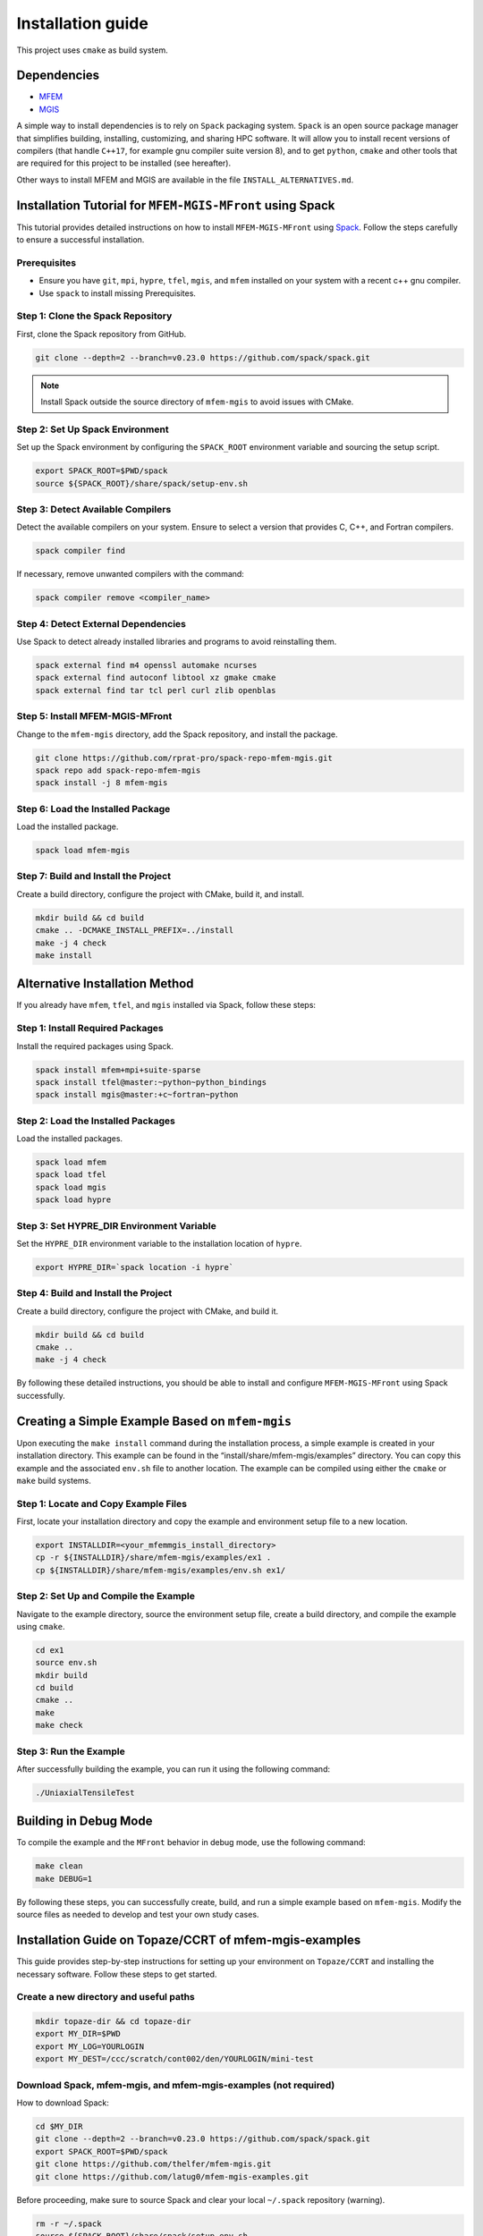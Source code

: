 ==================
Installation guide
==================

This project uses ``cmake`` as build system.

Dependencies
------------

- `MFEM <https://mfem.org/>`_
-  `MGIS <https://github.com/thelfer/MFrontGenericInterfaceSupport>`_

A simple way to install dependencies is to rely on ``Spack`` packaging
system. ``Spack`` is an open source package
manager that simplifies building, installing, customizing, and sharing
HPC software. It will allow you to install recent versions of compilers
(that handle ``C++17``, for example gnu compiler suite version 8), and
to get ``python``, ``cmake`` and other tools that are required for this
project to be installed (see hereafter).

Other ways to install MFEM and MGIS are available in the file
``INSTALL_ALTERNATIVES.md``.

Installation Tutorial for ``MFEM-MGIS-MFront`` using Spack
----------------------------------------------------------

This tutorial provides detailed instructions on how to install
``MFEM-MGIS-MFront`` using `Spack <https://spack.io/>`_. Follow the
steps carefully to ensure a successful installation.

Prerequisites
^^^^^^^^^^^^^

- Ensure you have ``git``, ``mpi``, ``hypre``, ``tfel``, ``mgis``, and ``mfem`` installed on your system with a recent c++ gnu compiler.
- Use ``spack`` to install missing Prerequisites.

Step 1: Clone the Spack Repository
^^^^^^^^^^^^^^^^^^^^^^^^^^^^^^^^^^

First, clone the Spack repository from GitHub.

.. code:: sh

   git clone --depth=2 --branch=v0.23.0 https://github.com/spack/spack.git

.. note::

  Install Spack outside the source directory of ``mfem-mgis`` to avoid issues with CMake.

Step 2: Set Up Spack Environment
^^^^^^^^^^^^^^^^^^^^^^^^^^^^^^^^

Set up the Spack environment by configuring the ``SPACK_ROOT``
environment variable and sourcing the setup script.

.. code:: sh

   export SPACK_ROOT=$PWD/spack
   source ${SPACK_ROOT}/share/spack/setup-env.sh

Step 3: Detect Available Compilers
^^^^^^^^^^^^^^^^^^^^^^^^^^^^^^^^^^

Detect the available compilers on your system. Ensure to select a
version that provides C, C++, and Fortran compilers.

.. code:: sh

   spack compiler find

If necessary, remove unwanted compilers with the command:

.. code:: sh

   spack compiler remove <compiler_name>

Step 4: Detect External Dependencies
^^^^^^^^^^^^^^^^^^^^^^^^^^^^^^^^^^^^

Use Spack to detect already installed libraries and programs to avoid
reinstalling them.

.. code:: sh

   spack external find m4 openssl automake ncurses
   spack external find autoconf libtool xz gmake cmake
   spack external find tar tcl perl curl zlib openblas

Step 5: Install MFEM-MGIS-MFront
^^^^^^^^^^^^^^^^^^^^^^^^^^^^^^^^

Change to the ``mfem-mgis`` directory, add the Spack repository, and
install the package.

.. code:: sh

   git clone https://github.com/rprat-pro/spack-repo-mfem-mgis.git
   spack repo add spack-repo-mfem-mgis
   spack install -j 8 mfem-mgis

Step 6: Load the Installed Package
^^^^^^^^^^^^^^^^^^^^^^^^^^^^^^^^^^

Load the installed package.

.. code:: sh

   spack load mfem-mgis

Step 7: Build and Install the Project
^^^^^^^^^^^^^^^^^^^^^^^^^^^^^^^^^^^^^

Create a build directory, configure the project with CMake, build it,
and install.

.. code:: sh

   mkdir build && cd build
   cmake .. -DCMAKE_INSTALL_PREFIX=../install
   make -j 4 check
   make install

Alternative Installation Method
-------------------------------

If you already have ``mfem``, ``tfel``, and ``mgis`` installed via
Spack, follow these steps:

Step 1: Install Required Packages
^^^^^^^^^^^^^^^^^^^^^^^^^^^^^^^^^

Install the required packages using Spack.

.. code:: sh

   spack install mfem+mpi+suite-sparse
   spack install tfel@master:~python~python_bindings
   spack install mgis@master:+c~fortran~python

Step 2: Load the Installed Packages
^^^^^^^^^^^^^^^^^^^^^^^^^^^^^^^^^^^

Load the installed packages.

.. code:: sh

   spack load mfem
   spack load tfel
   spack load mgis
   spack load hypre

Step 3: Set HYPRE_DIR Environment Variable
^^^^^^^^^^^^^^^^^^^^^^^^^^^^^^^^^^^^^^^^^^

Set the ``HYPRE_DIR`` environment variable to the installation location
of ``hypre``.

.. code:: sh

   export HYPRE_DIR=`spack location -i hypre`

Step 4: Build and Install the Project
^^^^^^^^^^^^^^^^^^^^^^^^^^^^^^^^^^^^^

Create a build directory, configure the project with CMake, and build
it.

.. code:: sh

   mkdir build && cd build
   cmake ..
   make -j 4 check

By following these detailed instructions, you should be able to install
and configure ``MFEM-MGIS-MFront`` using Spack successfully.

Creating a Simple Example Based on ``mfem-mgis``
------------------------------------------------

Upon executing the ``make install`` command during the installation
process, a simple example is created in your installation directory.
This example can be found in the “install/share/mfem-mgis/examples”
directory. You can copy this example and the associated ``env.sh`` file
to another location. The example can be compiled using either the
``cmake`` or ``make`` build systems.

Step 1: Locate and Copy Example Files
^^^^^^^^^^^^^^^^^^^^^^^^^^^^^^^^^^^^^

First, locate your installation directory and copy the example and
environment setup file to a new location.

.. code:: sh

   export INSTALLDIR=<your_mfemmgis_install_directory>
   cp -r ${INSTALLDIR}/share/mfem-mgis/examples/ex1 .
   cp ${INSTALLDIR}/share/mfem-mgis/examples/env.sh ex1/

Step 2: Set Up and Compile the Example
^^^^^^^^^^^^^^^^^^^^^^^^^^^^^^^^^^^^^^

Navigate to the example directory, source the environment setup file,
create a build directory, and compile the example using ``cmake``.

.. code:: sh

   cd ex1
   source env.sh
   mkdir build
   cd build
   cmake ..
   make
   make check

Step 3: Run the Example
^^^^^^^^^^^^^^^^^^^^^^^

After successfully building the example, you can run it using the
following command:

.. code:: sh

   ./UniaxialTensileTest

Building in Debug Mode
----------------------

To compile the example and the ``MFront`` behavior in debug mode, use
the following command:

.. code:: sh

   make clean
   make DEBUG=1

By following these steps, you can successfully create, build, and run a
simple example based on ``mfem-mgis``. Modify the source files as needed
to develop and test your own study cases.



Installation Guide on Topaze/CCRT of mfem-mgis-examples
-------------------------------------------------------

This guide provides step-by-step instructions for setting up your
environment on ``Topaze/CCRT`` and installing the necessary software. Follow
these steps to get started.

Create a new directory and useful paths
^^^^^^^^^^^^^^^^^^^^^^^^^^^^^^^^^^^^^^^

.. code-block:: bash

   mkdir topaze-dir && cd topaze-dir
   export MY_DIR=$PWD
   export MY_LOG=YOURLOGIN
   export MY_DEST=/ccc/scratch/cont002/den/YOURLOGIN/mini-test

Download Spack, mfem-mgis, and mfem-mgis-examples (not required)
^^^^^^^^^^^^^^^^^^^^^^^^^^^^^^^^^^^^^^^^^^^^^^^^^^^^^^^^^^^^^^^^

How to download Spack:

.. code-block:: bash

   cd $MY_DIR
   git clone --depth=2 --branch=v0.23.0 https://github.com/spack/spack.git
   export SPACK_ROOT=$PWD/spack
   git clone https://github.com/thelfer/mfem-mgis.git
   git clone https://github.com/latug0/mfem-mgis-examples.git

Before proceeding, make sure to source Spack and clear your local ``~/.spack`` repository (warning).


.. code-block:: bash

   rm -r ~/.spack
   source ${SPACK_ROOT}/share/spack/setup-env.sh

Create a Spack Mirror on Your Machine (Local)
^^^^^^^^^^^^^^^^^^^^^^^^^^^^^^^^^^^^^^^^^^^^^

Firstly, you need to get the mfem-mgis spack repository.

.. code-block:: bash

   git clone https://github.com/rprat-pro/spack-repo-mfem-mgis.git
   spack repo add $PWD/spack-repo-mfem-mgis

Now, you will create a ``spack`` mirror and a boostrap directory. 

.. code-block:: bash

   spack bootstrap mirror --binary-packages my_bootstrap
   spack mirror create -d mirror-mfem-mgis -D mfem-mgis

It’s possible that you will need some packages in your mirror, you can
specify them with the following command:

.. code-block:: bash

   spack mirror create -d mirror-mfem-mgis -D mfem-mgis zlib ca-certificates-mozilla zlib-ng util-macros pkgconf findutils libpciaccess libedit libxcrypt bison libevent numactl

**Copy Data to Topaze**

You’ll need to copy the following files to Topaze: 

- spack spack 
- mfem-mgis 
- mfem-mgis-example

Create an archive for these files:

.. code-block:: bash

   cd $MY_DIR
   tar cvf archive.tar.gz mfem-mgis/ mfem-mgis-examples/ mirror-mfem-mgis/ spack/ my_bootstrap/ spack-repo-mfem-mgis/
   scp archive.tar.gz $MY_LOG@topaze.ccc.cea.fr:$MY_DEST/

**Load Topaze modules**

Log on ``Topaze``:

.. code-block:: bash

   ssh -Y $MY_LOG@topaze.ccc.cea.fr

Load the required modules on Topaze:

.. code-block:: bash

   module load gnu/11.1.0
   module load mpi

Install mfem-mgis on Topaze
^^^^^^^^^^^^^^^^^^^^^^^^^^^

Note that the installation is performed in your scratch directory, and
files are automatically removed after 3 months.

**Setup spack**

.. code-block:: bash

   cd $MY_DEST
   tar xvf archive.tar.gz
   source $PWD/spack/share/spack/setup-env.sh
   spack bootstrap reset -y
   spack bootstrap add --scope=site --trust local-binaries $PWD/my_bootstrap/metadata/binaries/
   spack bootstrap add --scope=site --trust local-sources $PWD/my_bootstrap/metadata/sources/
   spack bootstrap disable --scope=site github-actions-v0.5
   spack bootstrap disable --scope=site github-actions-v0.6
   spack bootstrap disable --scope=site spack-install
   spack bootstrap root $PWD/spack/bootstrap
   spack repo add spack-repo-mfem-mgis/
   spack bootstrap now
   spack bootstrap status

**Export SPACK Variables**

To use ``MFront``, you need to export some ``SPACK`` variables. Please execute
the following commands:

.. code-block:: bash

   export CC='gcc'
   export CXX='g++'
   export FC='mpifort'
   export OMPI_CC='gcc'
   export OMPI_CXX='g++'
   export OMPI_FC='gfortran'

**Install MFEM-MGIS**

.. code-block:: bash

   spack repo add $PWD/spack-repo-mfem-mgis
   spack mirror add MMM $PWD/mirror-mfem-mgis/

**Run installation**

.. code-block:: bash

   module load gnu/12.3.0 mpi hwloc cmake
   spack compiler find
   spack external find hwloc
   spack external find cmake
   spack external find openssh
   spack external find openmpi
   spack install mfem-mgis%gcc@12.3.0

Install MFEM-MGIS-example on Topaze
^^^^^^^^^^^^^^^^^^^^^^^^^^^^^^^^^^^

Follow these steps to install mfem-mgis-example on Topaze:

.. code-block:: bash

   cd mfem-mgis-example
   mkdir build && cd build
   spack load mfem-mgis
   export MFEMMGIS_DIR=`spack location -i mfem-mgis`/share/mfem-mgis/cmake/
   cmake ..
   make -j 10
   ctest

**How to run an example (ex8)**

There are two ways to run an example, such as ex8:

Using ccc_mprun
^^^^^^^^^^^^^^^

To run an example using ccc_mprun with 1024 processes and 1 core per process (-m access to other filesystem, -T time), execute the following command:

.. code-block:: bash

   ccc_mprun -n 1024 -c 1 -m work,store,scratch -T 84000 -pmilan ./uniaxial-elastic

Using ccc_msub
^^^^^^^^^^^^^^


Here's an example of a `run.batch` job submission file to run a VER simulation on 4096 MPI processes on the partition named milan for 84000 seconds. 

.. code-block:: bash

  #!/bin/bash
  #MSUB -r ver
  #MSUB -n 4096
  #MSUB -c 1
  #MSUB -T 86400
  #MSUB -o ver_4096_%I.o
  #MSUB -e ver_4096_%I.e
  #MSUB -q milan
  #MSUB -m scratch,work

  module load gnu/13.2.0 mpi/openmpi/4.0.5 cmake/3.29.6
  export OMP_NUM_THREADS=1
  set -x
  ccc_mprun ./ex7 -m ../par-mesh/mesh-4096. -o 1 -r 2 --post-processing 0

Then, to submit the job:

.. code-block:: bash
  
  ccc_msub run.batch


Troubleshooting
^^^^^^^^^^^^^^^

If you encounter ``Spack`` errors due to missing packages, consider the following possibilities:

Two possibilities:

- Check if the package is already installed on Topaze by running:**

.. code-block:: bash

  spack external find your-package

If the package is found, you can use it directly.

- If the package is not installed on ``Topaze``, you can add its sources to your mirror directory. If you are using an SSHFS mount, you can complete your mirror by executing the following command on your host machine:

.. code-block:: bash

  spack mirror create -d your-mirror/ -D your-package

For more questions about ``spack``, see the ``spack`` documentation.
